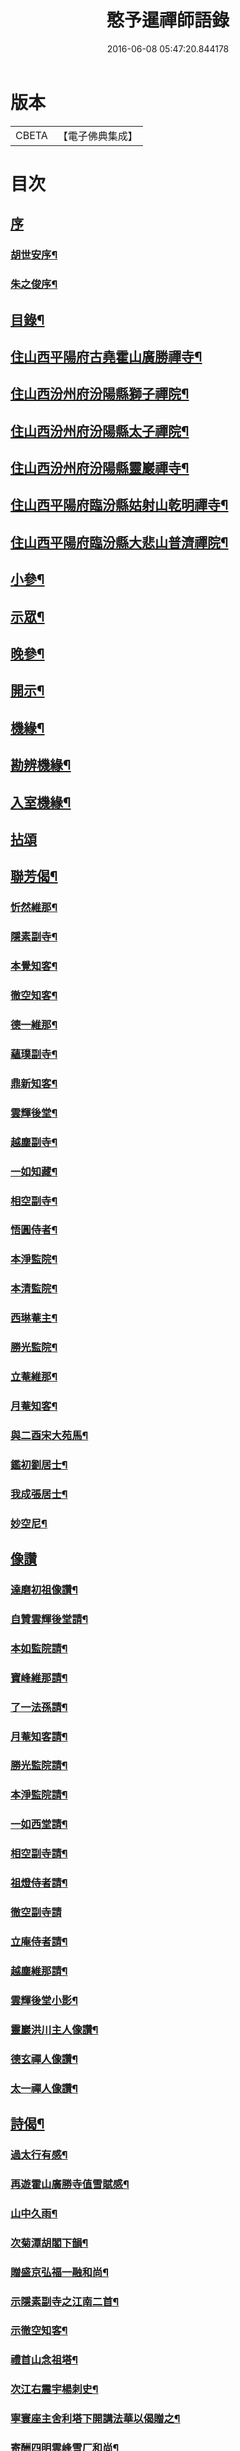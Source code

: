 #+TITLE: 憨予暹禪師語錄 
#+DATE: 2016-06-08 05:47:20.844178

* 版本
 |     CBETA|【電子佛典集成】|

* 目次
** [[file:KR6q0470_001.txt::001-0563a0][序]]
*** [[file:KR6q0470_001.txt::001-0563a1][胡世安序¶]]
*** [[file:KR6q0470_001.txt::001-0563b12][朱之俊序¶]]
** [[file:KR6q0470_001.txt::001-0563c22][目錄¶]]
** [[file:KR6q0470_001.txt::001-0564b5][住山西平陽府古堯霍山廣勝禪寺¶]]
** [[file:KR6q0470_001.txt::001-0565a14][住山西汾州府汾陽縣獅子禪院¶]]
** [[file:KR6q0470_001.txt::001-0566a21][住山西汾州府汾陽縣太子禪院¶]]
** [[file:KR6q0470_001.txt::001-0567a8][住山西汾州府汾陽縣靈巖禪寺¶]]
** [[file:KR6q0470_002.txt::002-0567c4][住山西平陽府臨汾縣姑射山乾明禪寺¶]]
** [[file:KR6q0470_002.txt::002-0570b10][住山西平陽府臨汾縣大悲山普濟禪院¶]]
** [[file:KR6q0470_003.txt::003-0571c4][小參¶]]
** [[file:KR6q0470_003.txt::003-0572b7][示眾¶]]
** [[file:KR6q0470_003.txt::003-0573a13][晚參¶]]
** [[file:KR6q0470_003.txt::003-0574a4][開示¶]]
** [[file:KR6q0470_004.txt::004-0574c4][機緣¶]]
** [[file:KR6q0470_004.txt::004-0575c18][勘辨機緣¶]]
** [[file:KR6q0470_004.txt::004-0576a16][入室機緣¶]]
** [[file:KR6q0470_004.txt::004-0576c30][拈頌]]
** [[file:KR6q0470_005.txt::005-0579a4][聯芳偈¶]]
*** [[file:KR6q0470_005.txt::005-0579a5][忻然維那¶]]
*** [[file:KR6q0470_005.txt::005-0579a8][隱素副寺¶]]
*** [[file:KR6q0470_005.txt::005-0579a11][本覺知客¶]]
*** [[file:KR6q0470_005.txt::005-0579a14][徹空知客¶]]
*** [[file:KR6q0470_005.txt::005-0579a17][德一維那¶]]
*** [[file:KR6q0470_005.txt::005-0579a20][蘊璞副寺¶]]
*** [[file:KR6q0470_005.txt::005-0579a23][鼎新知客¶]]
*** [[file:KR6q0470_005.txt::005-0579a26][雲輝後堂¶]]
*** [[file:KR6q0470_005.txt::005-0579a29][越塵副寺¶]]
*** [[file:KR6q0470_005.txt::005-0579b3][一如知藏¶]]
*** [[file:KR6q0470_005.txt::005-0579b6][相空副寺¶]]
*** [[file:KR6q0470_005.txt::005-0579b9][悟圓侍者¶]]
*** [[file:KR6q0470_005.txt::005-0579b12][本淨監院¶]]
*** [[file:KR6q0470_005.txt::005-0579b15][本清監院¶]]
*** [[file:KR6q0470_005.txt::005-0579b17][西琳菴主¶]]
*** [[file:KR6q0470_005.txt::005-0579b20][勝光監院¶]]
*** [[file:KR6q0470_005.txt::005-0579b23][立菴維那¶]]
*** [[file:KR6q0470_005.txt::005-0579b26][月菴知客¶]]
*** [[file:KR6q0470_005.txt::005-0579b29][與二酉宋大苑馬¶]]
*** [[file:KR6q0470_005.txt::005-0579c2][鑑初劉居士¶]]
*** [[file:KR6q0470_005.txt::005-0579c5][我成張居士¶]]
*** [[file:KR6q0470_005.txt::005-0579c8][妙空尼¶]]
** [[file:KR6q0470_005.txt::005-0579c10][像讚]]
*** [[file:KR6q0470_005.txt::005-0579c11][達磨初祖像讚¶]]
*** [[file:KR6q0470_005.txt::005-0579c20][自贊雲輝後堂請¶]]
*** [[file:KR6q0470_005.txt::005-0579c23][本如監院請¶]]
*** [[file:KR6q0470_005.txt::005-0579c29][寶峰維那請¶]]
*** [[file:KR6q0470_005.txt::005-0580a5][了一法孫請¶]]
*** [[file:KR6q0470_005.txt::005-0580a9][月菴知客請¶]]
*** [[file:KR6q0470_005.txt::005-0580a13][勝光監院請¶]]
*** [[file:KR6q0470_005.txt::005-0580a17][本淨監院請¶]]
*** [[file:KR6q0470_005.txt::005-0580a20][一如西堂請¶]]
*** [[file:KR6q0470_005.txt::005-0580a24][相空副寺請¶]]
*** [[file:KR6q0470_005.txt::005-0580a27][祖燈侍者請¶]]
*** [[file:KR6q0470_005.txt::005-0580a30][徹空副寺請]]
*** [[file:KR6q0470_005.txt::005-0580b6][立庵侍者請¶]]
*** [[file:KR6q0470_005.txt::005-0580b11][越塵維那請¶]]
*** [[file:KR6q0470_005.txt::005-0580b16][雲輝後堂小影¶]]
*** [[file:KR6q0470_005.txt::005-0580b20][靈巖洪川主人像讚¶]]
*** [[file:KR6q0470_005.txt::005-0580b23][德玄禪人像讚¶]]
*** [[file:KR6q0470_005.txt::005-0580b26][太一禪人像讚¶]]
** [[file:KR6q0470_005.txt::005-0580b29][詩偈¶]]
*** [[file:KR6q0470_005.txt::005-0580b30][過太行有感¶]]
*** [[file:KR6q0470_005.txt::005-0580c3][再遊霍山廣勝寺值雪賦感¶]]
*** [[file:KR6q0470_005.txt::005-0580c7][山中久雨¶]]
*** [[file:KR6q0470_005.txt::005-0580c10][次菊潭胡閣下韻¶]]
*** [[file:KR6q0470_005.txt::005-0580c13][贈盛京弘福一融和尚¶]]
*** [[file:KR6q0470_005.txt::005-0580c17][示隱素副寺之江南二首¶]]
*** [[file:KR6q0470_005.txt::005-0580c22][示徹空知客¶]]
*** [[file:KR6q0470_005.txt::005-0580c25][禮首山念祖塔¶]]
*** [[file:KR6q0470_005.txt::005-0580c29][次江右震宇楊刺史¶]]
*** [[file:KR6q0470_005.txt::005-0581a3][寧寰座主舍利塔下開講法華以偈贈之¶]]
*** [[file:KR6q0470_005.txt::005-0581a7][寄酬四明雲峰雪厂和尚¶]]
*** [[file:KR6q0470_005.txt::005-0581a11][懷滄起朱太史¶]]
*** [[file:KR6q0470_005.txt::005-0581a14][示廣道田居士¶]]
*** [[file:KR6q0470_005.txt::005-0581a17][示廣寧馬居士¶]]
*** [[file:KR6q0470_005.txt::005-0581a20][示耐心禪人¶]]
*** [[file:KR6q0470_005.txt::005-0581a23][訪雲石張孝廉¶]]
*** [[file:KR6q0470_005.txt::005-0581a26][雪梅¶]]
*** [[file:KR6q0470_005.txt::005-0581a29][示明吾劉居士¶]]
*** [[file:KR6q0470_005.txt::005-0581b2][壽維綱申居士¶]]
*** [[file:KR6q0470_005.txt::005-0581b5][示法華禪德¶]]
*** [[file:KR6q0470_005.txt::005-0581b8][示實行禪人¶]]
*** [[file:KR6q0470_005.txt::005-0581b11][示離言禪人¶]]
*** [[file:KR6q0470_005.txt::005-0581b14][示成吾徐居士禮五臺¶]]
*** [[file:KR6q0470_005.txt::005-0581b17][寄懷長安爾璽于邑侯¶]]
*** [[file:KR6q0470_005.txt::005-0581b20][示見真禪師¶]]
*** [[file:KR6q0470_005.txt::005-0581b23][示佛乘侍者¶]]
*** [[file:KR6q0470_005.txt::005-0581b26][雨霽登高¶]]
*** [[file:KR6q0470_005.txt::005-0581b29][辭院歸山¶]]
*** [[file:KR6q0470_005.txt::005-0581c3][偕眾入姑射¶]]
*** [[file:KR6q0470_005.txt::005-0581c7][次元夫王文學翫月韻¶]]
*** [[file:KR6q0470_005.txt::005-0581c10][龍文王貢士入山修供¶]]
*** [[file:KR6q0470_005.txt::005-0581c14][除夕示眾¶]]
*** [[file:KR6q0470_005.txt::005-0581c18][示大醒法孫歸弼河陽覺長老¶]]
*** [[file:KR6q0470_005.txt::005-0581c21][贈道源座主弼化¶]]
*** [[file:KR6q0470_005.txt::005-0581c24][早粥示眾¶]]
*** [[file:KR6q0470_005.txt::005-0581c27][示福宇知客歸空王山¶]]
*** [[file:KR6q0470_005.txt::005-0581c30][示佛然侍者¶]]
*** [[file:KR6q0470_005.txt::005-0582a3][示佛如侍者¶]]
*** [[file:KR6q0470_005.txt::005-0582a6][齋榜引¶]]
*** [[file:KR6q0470_005.txt::005-0582a9][執事榜引¶]]
** [[file:KR6q0470_006.txt::006-0582b4][行實¶]]
** [[file:KR6q0470_006.txt::006-0583c14][佛事¶]]
*** [[file:KR6q0470_006.txt::006-0583c26][為淡薄住持起龕¶]]
*** [[file:KR6q0470_006.txt::006-0583c29][舉火¶]]
*** [[file:KR6q0470_006.txt::006-0584a3][入塔¶]]
*** [[file:KR6q0470_006.txt::006-0584a8][為淵白西堂舉火¶]]
*** [[file:KR6q0470_006.txt::006-0584a14][為道安上座舉火云¶]]
*** [[file:KR6q0470_006.txt::006-0584a18][為雲谷沙彌火¶]]
*** [[file:KR6q0470_006.txt::006-0584a23][為天鵝火¶]]
** [[file:KR6q0470_006.txt::006-0584b2][雜著¶]]

* 卷
[[file:KR6q0470_001.txt][憨予暹禪師語錄 1]]
[[file:KR6q0470_002.txt][憨予暹禪師語錄 2]]
[[file:KR6q0470_003.txt][憨予暹禪師語錄 3]]
[[file:KR6q0470_004.txt][憨予暹禪師語錄 4]]
[[file:KR6q0470_005.txt][憨予暹禪師語錄 5]]
[[file:KR6q0470_006.txt][憨予暹禪師語錄 6]]

